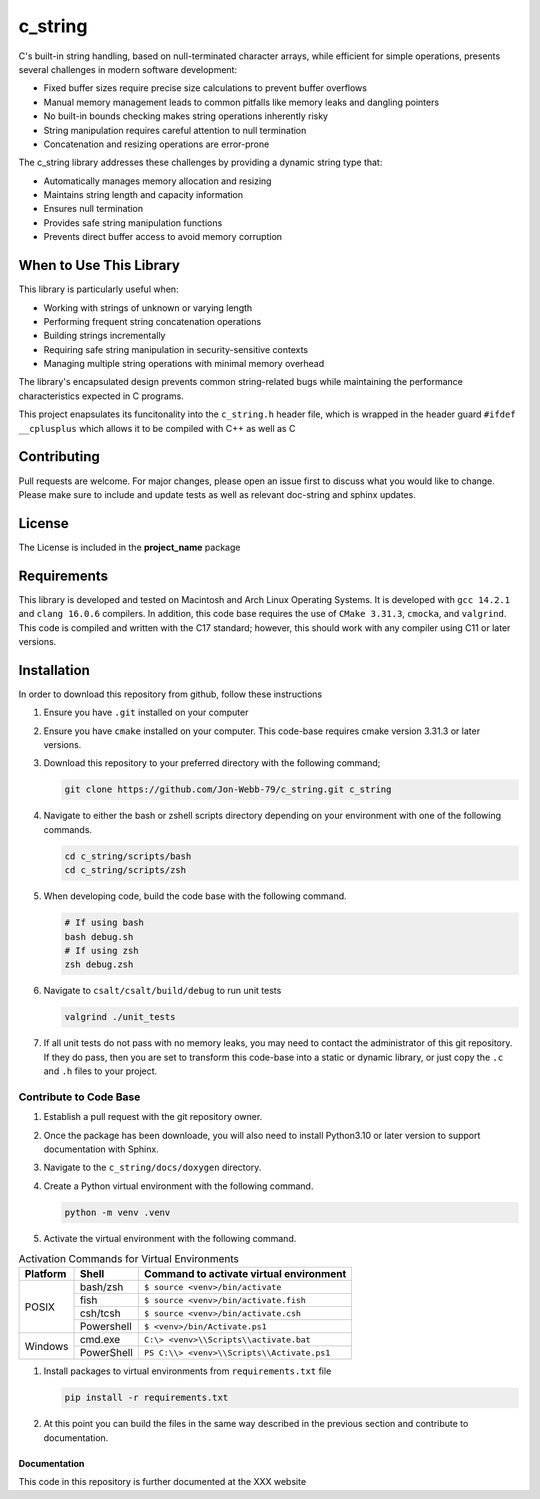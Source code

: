 ********
c_string
********

C's built-in string handling, based on null-terminated character arrays, while efficient for simple operations, presents several challenges in modern software development:

* Fixed buffer sizes require precise size calculations to prevent buffer overflows
* Manual memory management leads to common pitfalls like memory leaks and dangling pointers
* No built-in bounds checking makes string operations inherently risky
* String manipulation requires careful attention to null termination
* Concatenation and resizing operations are error-prone

The c_string library addresses these challenges by providing a dynamic string type that:

* Automatically manages memory allocation and resizing
* Maintains string length and capacity information
* Ensures null termination
* Provides safe string manipulation functions
* Prevents direct buffer access to avoid memory corruption

When to Use This Library
########################

This library is particularly useful when:

* Working with strings of unknown or varying length
* Performing frequent string concatenation operations
* Building strings incrementally
* Requiring safe string manipulation in security-sensitive contexts
* Managing multiple string operations with minimal memory overhead

The library's encapsulated design prevents common string-related bugs while 
maintaining the performance characteristics expected in C programs.

This project enapsulates its funcitonality into the ``c_string.h`` header file, 
which is wrapped in the header guard ``#ifdef __cplusplus`` which allows it to be 
compiled with C++ as well as C

Contributing
############
Pull requests are welcome.  For major changes, please open an issue first to discuss
what you would like to change.  Please make sure to include and update tests
as well as relevant doc-string and sphinx updates.

License
#######
The License is included in the **project_name** package

Requirements
############
This library is developed and tested on Macintosh and Arch Linux Operating
Systems.  It is developed with ``gcc 14.2.1`` and ``clang 16.0.6`` compilers. In
addition, this code base requires the use of ``CMake 3.31.3``, ``cmocka``, and 
``valgrind``.  This code is compiled and written with the C17 standard; however, this 
should work with any compiler using C11 or later versions.

Installation
############
In order to download this repository from github, follow these instructions

#. Ensure you have ``.git`` installed on your computer

#. Ensure you have ``cmake`` installed on your computer.  This code-base requires 
   cmake version 3.31.3 or later versions.

#. Download this repository to your preferred directory with the following command;

   .. code-block:: bash 

      git clone https://github.com/Jon-Webb-79/c_string.git c_string 

#. Navigate to either the bash or zshell scripts directory depending on your 
   environment with one of the following commands.

   .. code-block:: bash 

      cd c_string/scripts/bash 
      cd c_string/scripts/zsh 

#. When developing code, build the code base with the following command.

   .. code-block:: bash 

      # If using bash
      bash debug.sh  
      # If using zsh 
      zsh debug.zsh

#. Navigate to ``csalt/csalt/build/debug`` to run unit tests 

   .. code-block:: bash 

      valgrind ./unit_tests 
      
#. If all unit tests do not pass with no memory leaks, you may need to contact 
   the administrator of this git repository.  If they do pass, then you are set 
   to transform this code-base into a static or dynamic library, or just 
   copy the ``.c`` and ``.h`` files to your project.

Contribute to Code Base 
-----------------------
#. Establish a pull request with the git repository owner.

#. Once the package has been downloade, you will also need to install
   Python3.10 or later version to support documentation with Sphinx.

#. Navigate to the ``c_string/docs/doxygen`` directory.

#. Create a Python virtual environment with the following command.

   .. code-block:: bash 

      python -m venv .venv 

#. Activate the virtual environment with the following command.

.. table:: Activation Commands for Virtual Environments

   +----------------------+------------------+-------------------------------------------+
   | Platform             | Shell            | Command to activate virtual environment   |
   +======================+==================+===========================================+
   | POSIX                | bash/zsh         | ``$ source <venv>/bin/activate``          |
   +                      +------------------+-------------------------------------------+
   |                      | fish             | ``$ source <venv>/bin/activate.fish``     |
   +                      +------------------+-------------------------------------------+
   |                      | csh/tcsh         | ``$ source <venv>/bin/activate.csh``      |
   +                      +------------------+-------------------------------------------+
   |                      | Powershell       | ``$ <venv>/bin/Activate.ps1``             |
   +----------------------+------------------+-------------------------------------------+
   | Windows              | cmd.exe          | ``C:\> <venv>\\Scripts\\activate.bat``    |
   +                      +------------------+-------------------------------------------+
   |                      | PowerShell       | ``PS C:\\> <venv>\\Scripts\\Activate.ps1``|
   +----------------------+------------------+-------------------------------------------+

#. Install packages to virtual environments from ``requirements.txt`` file

   .. code-block:: bash 

      pip install -r requirements.txt

#. At this point you can build the files in the same way described in the 
   previous section and contribute to documentation.

Documentation 
=============
This code in this repository is further documented at the XXX
website

